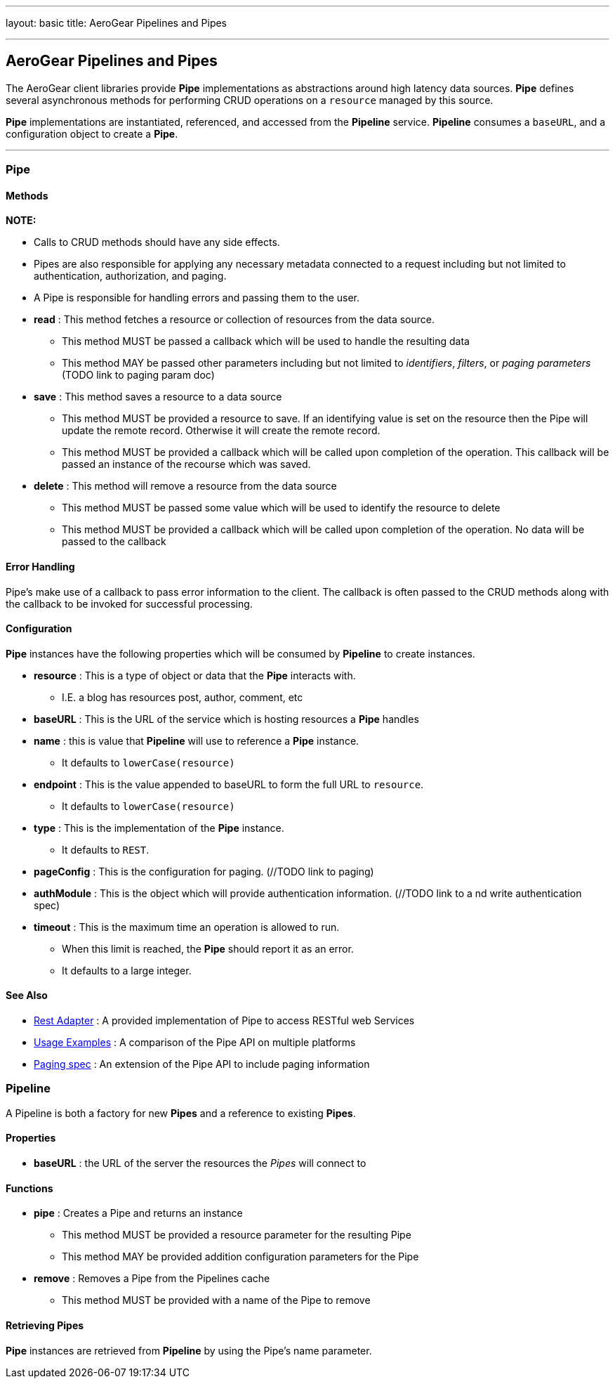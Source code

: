 ---
layout: basic
title: AeroGear Pipelines and Pipes

---

AeroGear Pipelines and Pipes
----------------------------

The AeroGear client libraries provide **Pipe** implementations as abstractions around high latency data sources.  **Pipe** defines several asynchronous methods for performing CRUD operations on a `resource` managed by this source.

**Pipe** implementations are instantiated, referenced, and accessed from the **Pipeline** service.  **Pipeline** consumes a `baseURL`, and a configuration object to create a **Pipe**.  

''''

Pipe
~~~~

Methods
^^^^^^^


*NOTE:*

* Calls to CRUD methods should have any side effects.

* Pipes are also responsible for applying any necessary metadata connected to a request including but not limited to authentication, authorization, and paging.  

* A Pipe is responsible for handling errors and passing them to the user.  


* *read* : This method fetches a resource or collection of resources from the data source.
  ** This method MUST be passed a callback which will be used to handle the resulting data
  ** This method MAY be passed other parameters including but not limited to __identifiers__, __filters__, or __paging parameters__ (TODO link to paging param doc)

* *save* : This method saves a resource to a data source
 ** This method MUST be provided a resource to save.  If an identifying value is set on the resource then the Pipe will update the remote record.  Otherwise it will create the remote record.
 ** This method MUST be provided a callback which will be called upon completion of the operation.  This callback will be passed an instance of the recourse which was saved.

* *delete* : This method will remove a resource from the data source
 ** This method MUST be passed some value which will be used to identify the resource to delete
 ** This method MUST be provided a callback which will be called upon completion of the operation.  No data will be passed to the callback


Error Handling
^^^^^^^^^^^^^^

Pipe's make use of a callback to pass error information to the client.  The callback is often passed to the CRUD methods along with the callback to be invoked for successful processing.

Configuration
^^^^^^^^^^^^^

**Pipe** instances have the following properties which will be consumed by **Pipeline** to create instances.

 * *resource* : This is a type of object or data that the **Pipe** interacts with.  
  ** I.E. a blog has resources post, author, comment, etc

 * *baseURL* : This is the URL of the service which is hosting resources a **Pipe** handles
    
 * *name* : this is value that **Pipeline** will use to reference a **Pipe** instance.  
  ** It defaults to `lowerCase(resource)`
    
 * *endpoint* : This is the value appended to baseURL to form the full URL to `resource`.   
  ** It defaults to `lowerCase(resource)`
    
 * *type* : This is the implementation of the **Pipe** instance.  
  ** It defaults to `REST`.

 * *pageConfig* : This is the configuration for paging.  (//TODO link to paging)

 * *authModule* : This is the object which will provide authentication information.  (//TODO link to a nd write authentication spec)

 * *timeout* : This is the maximum time an operation is allowed to run.  
  ** When this limit is reached, the **Pipe** should report it as an error.  
  ** It defaults to a large integer.
 
See Also
^^^^^^^^

 * link:rest-adapter/[Rest Adapter] : A provided implementation of Pipe to access RESTful web Services

 * link:usage-examples/[Usage Examples] : A comparison of the Pipe API on multiple platforms

 * link:../aerogear-client-paging/[Paging spec] : An extension of the Pipe API to include paging information


Pipeline
~~~~~~~~

A Pipeline is both a factory  for new **Pipes** and a reference to existing **Pipes**.

Properties
^^^^^^^^^^

 * *baseURL* : the URL of the server the resources the __Pipes__ will connect to

Functions
^^^^^^^^^

 * *pipe* : Creates a Pipe and returns an instance
  ** This method MUST be provided a resource parameter for the resulting Pipe
  ** This method MAY be provided addition configuration parameters for the Pipe

* *remove* : Removes a Pipe from the Pipelines cache
  ** This method MUST be provided with a name of the Pipe to remove

Retrieving Pipes
^^^^^^^^^^^^^^^^

**Pipe** instances are retrieved from **Pipeline** by using the Pipe's name parameter.
